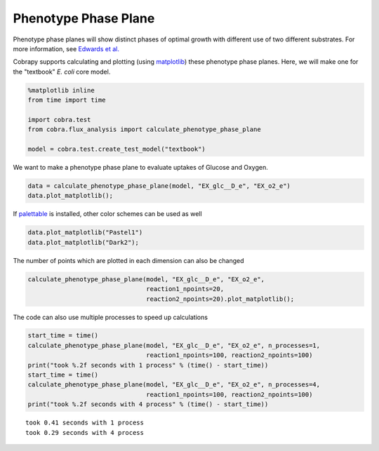 
Phenotype Phase Plane
=====================

Phenotype phase planes will show distinct phases of optimal growth with
different use of two different substrates. For more information, see
`Edwards et al. <http://dx.doi.org/10.1002/bit.10047>`__

Cobrapy supports calculating and plotting (using
`matplotlib <http://matplotlib.org>`__) these phenotype phase planes.
Here, we will make one for the "textbook" *E. coli* core model.

.. code:: python

    %matplotlib inline
    from time import time
    
    import cobra.test
    from cobra.flux_analysis import calculate_phenotype_phase_plane
    
    model = cobra.test.create_test_model("textbook")

We want to make a phenotype phase plane to evaluate uptakes of Glucose
and Oxygen.

.. code:: python

    data = calculate_phenotype_phase_plane(model, "EX_glc__D_e", "EX_o2_e")
    data.plot_matplotlib();



.. image:: phenotype_phase_plane_files/phenotype_phase_plane_3_0.png


If `palettable <https://github.com/jiffyclub/palettable>`__ is
installed, other color schemes can be used as well

.. code:: python

    data.plot_matplotlib("Pastel1")
    data.plot_matplotlib("Dark2");



.. image:: phenotype_phase_plane_files/phenotype_phase_plane_5_0.png



.. image:: phenotype_phase_plane_files/phenotype_phase_plane_5_1.png


The number of points which are plotted in each dimension can also be
changed

.. code:: python

    calculate_phenotype_phase_plane(model, "EX_glc__D_e", "EX_o2_e",
                                    reaction1_npoints=20,
                                    reaction2_npoints=20).plot_matplotlib();



.. image:: phenotype_phase_plane_files/phenotype_phase_plane_7_0.png


The code can also use multiple processes to speed up calculations

.. code:: python

    start_time = time()
    calculate_phenotype_phase_plane(model, "EX_glc__D_e", "EX_o2_e", n_processes=1,
                                    reaction1_npoints=100, reaction2_npoints=100)
    print("took %.2f seconds with 1 process" % (time() - start_time))
    start_time = time()
    calculate_phenotype_phase_plane(model, "EX_glc__D_e", "EX_o2_e", n_processes=4,
                                    reaction1_npoints=100, reaction2_npoints=100)
    print("took %.2f seconds with 4 process" % (time() - start_time))


.. parsed-literal::

    took 0.41 seconds with 1 process
    took 0.29 seconds with 4 process


